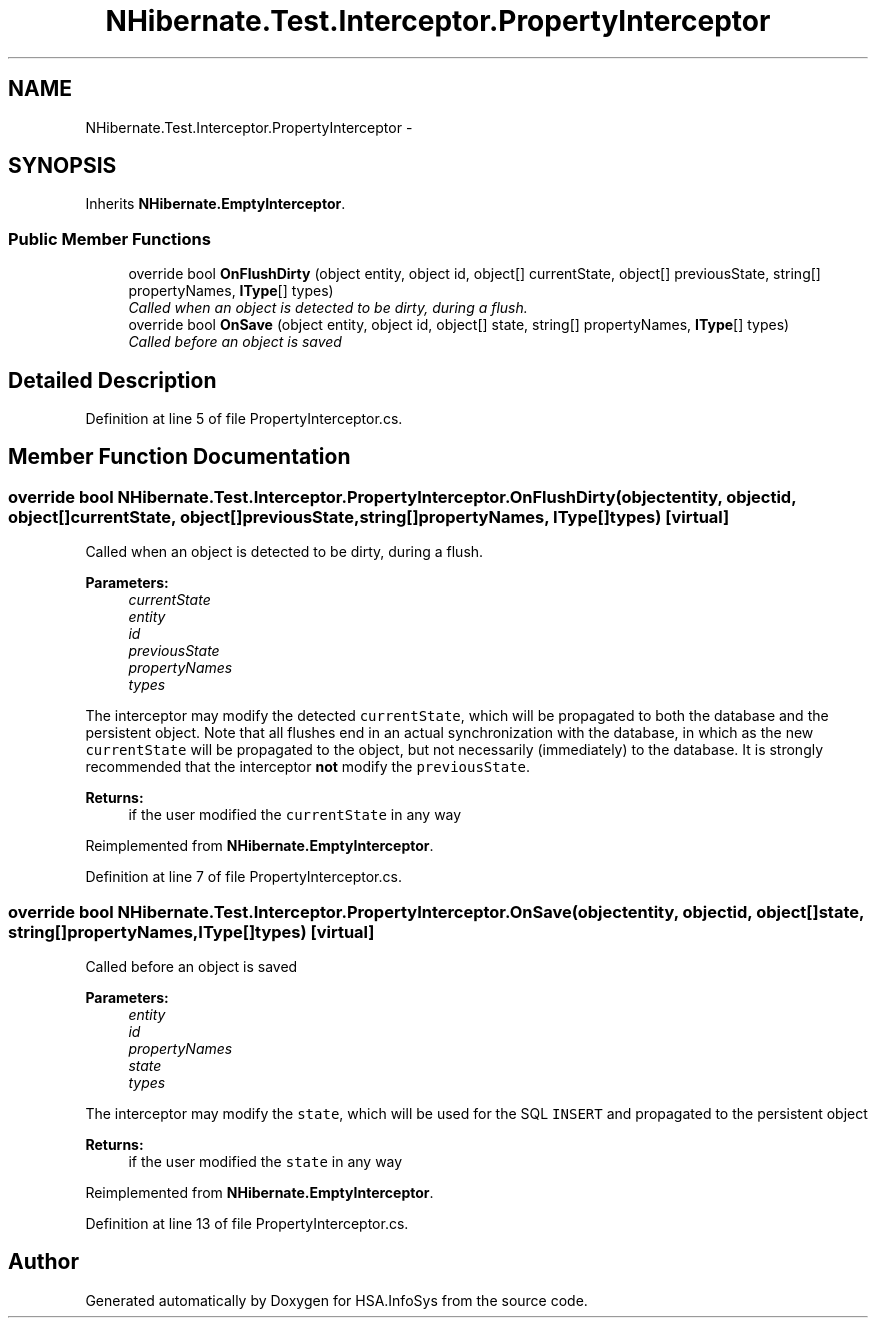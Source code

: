 .TH "NHibernate.Test.Interceptor.PropertyInterceptor" 3 "Fri Jul 5 2013" "Version 1.0" "HSA.InfoSys" \" -*- nroff -*-
.ad l
.nh
.SH NAME
NHibernate.Test.Interceptor.PropertyInterceptor \- 
.SH SYNOPSIS
.br
.PP
.PP
Inherits \fBNHibernate\&.EmptyInterceptor\fP\&.
.SS "Public Member Functions"

.in +1c
.ti -1c
.RI "override bool \fBOnFlushDirty\fP (object entity, object id, object[] currentState, object[] previousState, string[] propertyNames, \fBIType\fP[] types)"
.br
.RI "\fICalled when an object is detected to be dirty, during a flush\&. \fP"
.ti -1c
.RI "override bool \fBOnSave\fP (object entity, object id, object[] state, string[] propertyNames, \fBIType\fP[] types)"
.br
.RI "\fICalled before an object is saved \fP"
.in -1c
.SH "Detailed Description"
.PP 
Definition at line 5 of file PropertyInterceptor\&.cs\&.
.SH "Member Function Documentation"
.PP 
.SS "override bool NHibernate\&.Test\&.Interceptor\&.PropertyInterceptor\&.OnFlushDirty (objectentity, objectid, object[]currentState, object[]previousState, string[]propertyNames, \fBIType\fP[]types)\fC [virtual]\fP"

.PP
Called when an object is detected to be dirty, during a flush\&. 
.PP
\fBParameters:\fP
.RS 4
\fIcurrentState\fP 
.br
\fIentity\fP 
.br
\fIid\fP 
.br
\fIpreviousState\fP 
.br
\fIpropertyNames\fP 
.br
\fItypes\fP 
.RE
.PP
.PP
The interceptor may modify the detected \fCcurrentState\fP, which will be propagated to both the database and the persistent object\&. Note that all flushes end in an actual synchronization with the database, in which as the new \fCcurrentState\fP will be propagated to the object, but not necessarily (immediately) to the database\&. It is strongly recommended that the interceptor \fBnot\fP modify the \fCpreviousState\fP\&. 
.PP
\fBReturns:\fP
.RS 4
if the user modified the \fCcurrentState\fP in any way
.RE
.PP

.PP
Reimplemented from \fBNHibernate\&.EmptyInterceptor\fP\&.
.PP
Definition at line 7 of file PropertyInterceptor\&.cs\&.
.SS "override bool NHibernate\&.Test\&.Interceptor\&.PropertyInterceptor\&.OnSave (objectentity, objectid, object[]state, string[]propertyNames, \fBIType\fP[]types)\fC [virtual]\fP"

.PP
Called before an object is saved 
.PP
\fBParameters:\fP
.RS 4
\fIentity\fP 
.br
\fIid\fP 
.br
\fIpropertyNames\fP 
.br
\fIstate\fP 
.br
\fItypes\fP 
.RE
.PP
.PP
The interceptor may modify the \fCstate\fP, which will be used for the SQL \fCINSERT\fP and propagated to the persistent object 
.PP
\fBReturns:\fP
.RS 4
if the user modified the \fCstate\fP in any way
.RE
.PP

.PP
Reimplemented from \fBNHibernate\&.EmptyInterceptor\fP\&.
.PP
Definition at line 13 of file PropertyInterceptor\&.cs\&.

.SH "Author"
.PP 
Generated automatically by Doxygen for HSA\&.InfoSys from the source code\&.

